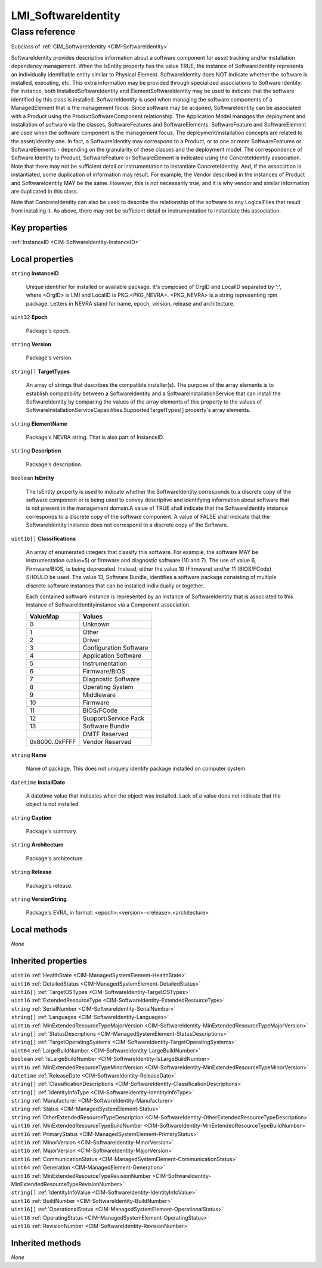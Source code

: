 .. _LMI-SoftwareIdentity:

LMI_SoftwareIdentity
--------------------

Class reference
===============
Subclass of :ref:`CIM_SoftwareIdentity <CIM-SoftwareIdentity>`

SoftwareIdentity provides descriptive information about a software component for asset tracking and/or installation dependency management. When the IsEntity property has the value TRUE, the instance of SoftwareIdentity represents an individually identifiable entity similar to Physical Element. SoftwareIdentity does NOT indicate whether the software is installed, executing, etc. This extra information may be provided through specialized associations to Software Identity. For instance, both InstalledSoftwareIdentity and ElementSoftwareIdentity may be used to indicate that the software identified by this class is installed. SoftwareIdentity is used when managing the software components of a ManagedElement that is the management focus. Since software may be acquired, SoftwareIdentity can be associated with a Product using the ProductSoftwareComponent relationship. The Application Model manages the deployment and installation of software via the classes, SoftwareFeatures and SoftwareElements. SoftwareFeature and SoftwareElement are used when the software component is the management focus. The deployment/installation concepts are related to the asset/identity one. In fact, a SoftwareIdentity may correspond to a Product, or to one or more SoftwareFeatures or SoftwareElements - depending on the granularity of these classes and the deployment model. The correspondence of Software Identity to Product, SoftwareFeature or SoftwareElement is indicated using the ConcreteIdentity association. Note that there may not be sufficient detail or instrumentation to instantiate ConcreteIdentity. And, if the association is instantiated, some duplication of information may result. For example, the Vendor described in the instances of Product and SoftwareIdentity MAY be the same. However, this is not necessarily true, and it is why vendor and similar information are duplicated in this class. 

Note that ConcreteIdentity can also be used to describe the relationship of the software to any LogicalFiles that result from installing it. As above, there may not be sufficient detail or instrumentation to instantiate this association.


Key properties
^^^^^^^^^^^^^^

| :ref:`InstanceID <CIM-SoftwareIdentity-InstanceID>`

Local properties
^^^^^^^^^^^^^^^^

.. _LMI-SoftwareIdentity-InstanceID:

``string`` **InstanceID**

    Unique identifier for installed or available package. It's composed of OrgID and LocalID separated by ':',  where <OrgID> is LMI and LocalID is PKG:<PKG_NEVRA>. <PKG_NEVRA> is a string representing rpm package. Letters in NEVRA stand for name, epoch, version, release and architecture.

    
.. _LMI-SoftwareIdentity-Epoch:

``uint32`` **Epoch**

    Package's epoch.

    
.. _LMI-SoftwareIdentity-Version:

``string`` **Version**

    Package's version.

    
.. _LMI-SoftwareIdentity-TargetTypes:

``string[]`` **TargetTypes**

    An array of strings that describes the compatible installer(s). The purpose of the array elements is to establish compatibility between a SoftwareIdentity and a SoftwareInstallationService that can install the SoftwareIdentity by comparing the values of the array elements of this property to the values of SoftwareInstallationServiceCapabilities.SupportedTargetTypes[] property's array elements.

    
.. _LMI-SoftwareIdentity-ElementName:

``string`` **ElementName**

    Package's NEVRA string. That is also part of InstanceID.

    
.. _LMI-SoftwareIdentity-Description:

``string`` **Description**

    Package's description.

    
.. _LMI-SoftwareIdentity-IsEntity:

``boolean`` **IsEntity**

    The IsEntity property is used to indicate whether the SoftwareIdentity corresponds to a discrete copy of the software component or is being used to convey descriptive and identifying information about software that is not present in the management domain.A value of TRUE shall indicate that the SoftwareIdentity instance corresponds to a discrete copy of the software component. A value of FALSE shall indicate that the SoftwareIdentity instance does not correspond to a discrete copy of the Software.

    
.. _LMI-SoftwareIdentity-Classifications:

``uint16[]`` **Classifications**

    An array of enumerated integers that classify this software. For example, the software MAY be instrumentation (value=5) or firmware and diagnostic software (10 and 7). The use of value 6, Firmware/BIOS, is being deprecated. Instead, either the value 10 (Firmware) and/or 11 (BIOS/FCode) SHOULD be used. The value 13, Software Bundle, identifies a software package consisting of multiple discrete software instances that can be installed individually or together.

    Each contained software instance is represented by an instance of SoftwareIdentity that is associated to this instance of SoftwareIdentityinstance via a Component association.

    
    ============== ======================
    ValueMap       Values                
    ============== ======================
    0              Unknown               
    1              Other                 
    2              Driver                
    3              Configuration Software
    4              Application Software  
    5              Instrumentation       
    6              Firmware/BIOS         
    7              Diagnostic Software   
    8              Operating System      
    9              Middleware            
    10             Firmware              
    11             BIOS/FCode            
    12             Support/Service Pack  
    13             Software Bundle       
    ..             DMTF Reserved         
    0x8000..0xFFFF Vendor Reserved       
    ============== ======================
    
.. _LMI-SoftwareIdentity-Name:

``string`` **Name**

    Name of package. This does not uniquely identify package installed on computer system.

    
.. _LMI-SoftwareIdentity-InstallDate:

``datetime`` **InstallDate**

    A datetime value that indicates when the object was installed. Lack of a value does not indicate that the object is not installed.

    
.. _LMI-SoftwareIdentity-Caption:

``string`` **Caption**

    Package's summary.

    
.. _LMI-SoftwareIdentity-Architecture:

``string`` **Architecture**

    Package's architecture.

    
.. _LMI-SoftwareIdentity-Release:

``string`` **Release**

    Package's release.

    
.. _LMI-SoftwareIdentity-VersionString:

``string`` **VersionString**

    Package's EVRA, in format: <epoch>:<version>-<release>.<architecture>

    

Local methods
^^^^^^^^^^^^^

*None*

Inherited properties
^^^^^^^^^^^^^^^^^^^^

| ``uint16`` :ref:`HealthState <CIM-ManagedSystemElement-HealthState>`
| ``uint16`` :ref:`DetailedStatus <CIM-ManagedSystemElement-DetailedStatus>`
| ``uint16[]`` :ref:`TargetOSTypes <CIM-SoftwareIdentity-TargetOSTypes>`
| ``uint16`` :ref:`ExtendedResourceType <CIM-SoftwareIdentity-ExtendedResourceType>`
| ``string`` :ref:`SerialNumber <CIM-SoftwareIdentity-SerialNumber>`
| ``string[]`` :ref:`Languages <CIM-SoftwareIdentity-Languages>`
| ``uint16`` :ref:`MinExtendedResourceTypeMajorVersion <CIM-SoftwareIdentity-MinExtendedResourceTypeMajorVersion>`
| ``string[]`` :ref:`StatusDescriptions <CIM-ManagedSystemElement-StatusDescriptions>`
| ``string[]`` :ref:`TargetOperatingSystems <CIM-SoftwareIdentity-TargetOperatingSystems>`
| ``uint64`` :ref:`LargeBuildNumber <CIM-SoftwareIdentity-LargeBuildNumber>`
| ``boolean`` :ref:`IsLargeBuildNumber <CIM-SoftwareIdentity-IsLargeBuildNumber>`
| ``uint16`` :ref:`MinExtendedResourceTypeMinorVersion <CIM-SoftwareIdentity-MinExtendedResourceTypeMinorVersion>`
| ``datetime`` :ref:`ReleaseDate <CIM-SoftwareIdentity-ReleaseDate>`
| ``string[]`` :ref:`ClassificationDescriptions <CIM-SoftwareIdentity-ClassificationDescriptions>`
| ``string[]`` :ref:`IdentityInfoType <CIM-SoftwareIdentity-IdentityInfoType>`
| ``string`` :ref:`Manufacturer <CIM-SoftwareIdentity-Manufacturer>`
| ``string`` :ref:`Status <CIM-ManagedSystemElement-Status>`
| ``string`` :ref:`OtherExtendedResourceTypeDescription <CIM-SoftwareIdentity-OtherExtendedResourceTypeDescription>`
| ``uint16`` :ref:`MinExtendedResourceTypeBuildNumber <CIM-SoftwareIdentity-MinExtendedResourceTypeBuildNumber>`
| ``uint16`` :ref:`PrimaryStatus <CIM-ManagedSystemElement-PrimaryStatus>`
| ``uint16`` :ref:`MinorVersion <CIM-SoftwareIdentity-MinorVersion>`
| ``uint16`` :ref:`MajorVersion <CIM-SoftwareIdentity-MajorVersion>`
| ``uint16`` :ref:`CommunicationStatus <CIM-ManagedSystemElement-CommunicationStatus>`
| ``uint64`` :ref:`Generation <CIM-ManagedElement-Generation>`
| ``uint16`` :ref:`MinExtendedResourceTypeRevisionNumber <CIM-SoftwareIdentity-MinExtendedResourceTypeRevisionNumber>`
| ``string[]`` :ref:`IdentityInfoValue <CIM-SoftwareIdentity-IdentityInfoValue>`
| ``uint16`` :ref:`BuildNumber <CIM-SoftwareIdentity-BuildNumber>`
| ``uint16[]`` :ref:`OperationalStatus <CIM-ManagedSystemElement-OperationalStatus>`
| ``uint16`` :ref:`OperatingStatus <CIM-ManagedSystemElement-OperatingStatus>`
| ``uint16`` :ref:`RevisionNumber <CIM-SoftwareIdentity-RevisionNumber>`

Inherited methods
^^^^^^^^^^^^^^^^^

*None*

